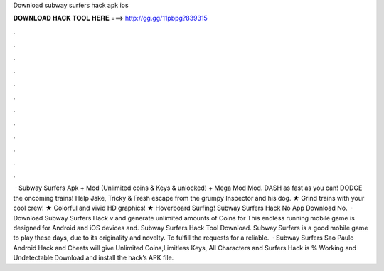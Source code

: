 Download subway surfers hack apk ios

𝐃𝐎𝐖𝐍𝐋𝐎𝐀𝐃 𝐇𝐀𝐂𝐊 𝐓𝐎𝐎𝐋 𝐇𝐄𝐑𝐄 ===> http://gg.gg/11pbpg?839315

.

.

.

.

.

.

.

.

.

.

.

.

 · Subway Surfers Apk + Mod (Unlimited coins & Keys & unlocked) + Mega Mod Mod. DASH as fast as you can! DODGE the oncoming trains! Help Jake, Tricky & Fresh escape from the grumpy Inspector and his dog. ★ Grind trains with your cool crew! ★ Colorful and vivid HD graphics! ★ Hoverboard Surfing! Subway Surfers Hack No App Download No.  · Download Subway Surfers Hack v and generate unlimited amounts of Coins for This endless running mobile game is designed for Android and iOS devices and. Subway Surfers Hack Tool Download. Subway Surfers is a good mobile game to play these days, due to its originality and novelty. To fulfill the requests for a reliable.  · Subway Surfers Sao Paulo Android Hack and Cheats will give Unlimited Coins,Limitless Keys, All Characters and  Surfers Hack is % Working and Undetectable Download and install the hack’s APK file.